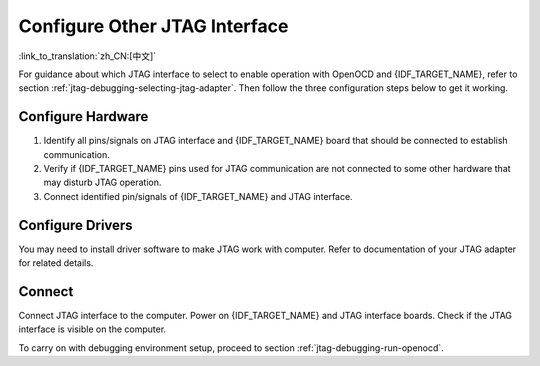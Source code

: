 Configure Other JTAG Interface
==============================
:link_to_translation:`zh_CN:[中文]`

For guidance about which JTAG interface to select to enable operation with OpenOCD and {IDF_TARGET_NAME}, refer to section :ref:`jtag-debugging-selecting-jtag-adapter`. Then follow the three configuration steps below to get it working.


.. only:: SOC_USB_SERIAL_JTAG_SUPPORTED

   Configure eFuses
   ^^^^^^^^^^^^^^^^

   By default, {IDF_TARGET_NAME} JTAG interface is connected to the :doc:`built-in USB_SERIAL_JTAG peripheral <configure-builtin-jtag>`. To use an external JTAG adapter instead, you need to switch the JTAG interface to the GPIO pins. This can be done by burning eFuses using ``espefuse.py`` tool.

   Burning eFuses is an irreversible operation, so consider both options below before starting the process.

   - Burning ``DIS_USB_JTAG`` eFuse will permanently disable the connection between USB_SERIAL_JTAG and the JTAG port of the CPU. JTAG interface can then be connected to |jtag-gpio-list|. Note that USB CDC functionality of USB_SERIAL_JTAG will still be usable, i.e. flashing and monitoring over USB CDC will still work.

   - Burning ``JTAG_SEL_ENABLE`` eFuse will enable selection of JTAG interface by a strapping pin, |jtag-sel-gpio|. If the strapping pin is low when {IDF_TARGET_NAME} is reset, JTAG interface will use |jtag-gpio-list|. If the strapping pin is high, USB_SERIAL_JTAG will be used as the JTAG interface.


Configure Hardware
^^^^^^^^^^^^^^^^^^

1.  Identify all pins/signals on JTAG interface and {IDF_TARGET_NAME} board that should be connected to establish communication.

    .. include:: {IDF_TARGET_PATH_NAME}.inc
        :start-after: jtag-pins
        :end-before: ---

2.  Verify if {IDF_TARGET_NAME} pins used for JTAG communication are not connected to some other hardware that may disturb JTAG operation.

3.  Connect identified pin/signals of {IDF_TARGET_NAME} and JTAG interface.


Configure Drivers
^^^^^^^^^^^^^^^^^

You may need to install driver software to make JTAG work with computer. Refer to documentation of your JTAG adapter for related details.


Connect
^^^^^^^

Connect JTAG interface to the computer. Power on {IDF_TARGET_NAME} and JTAG interface boards. Check if the JTAG interface is visible on the computer.


To carry on with debugging environment setup, proceed to section :ref:`jtag-debugging-run-openocd`.
